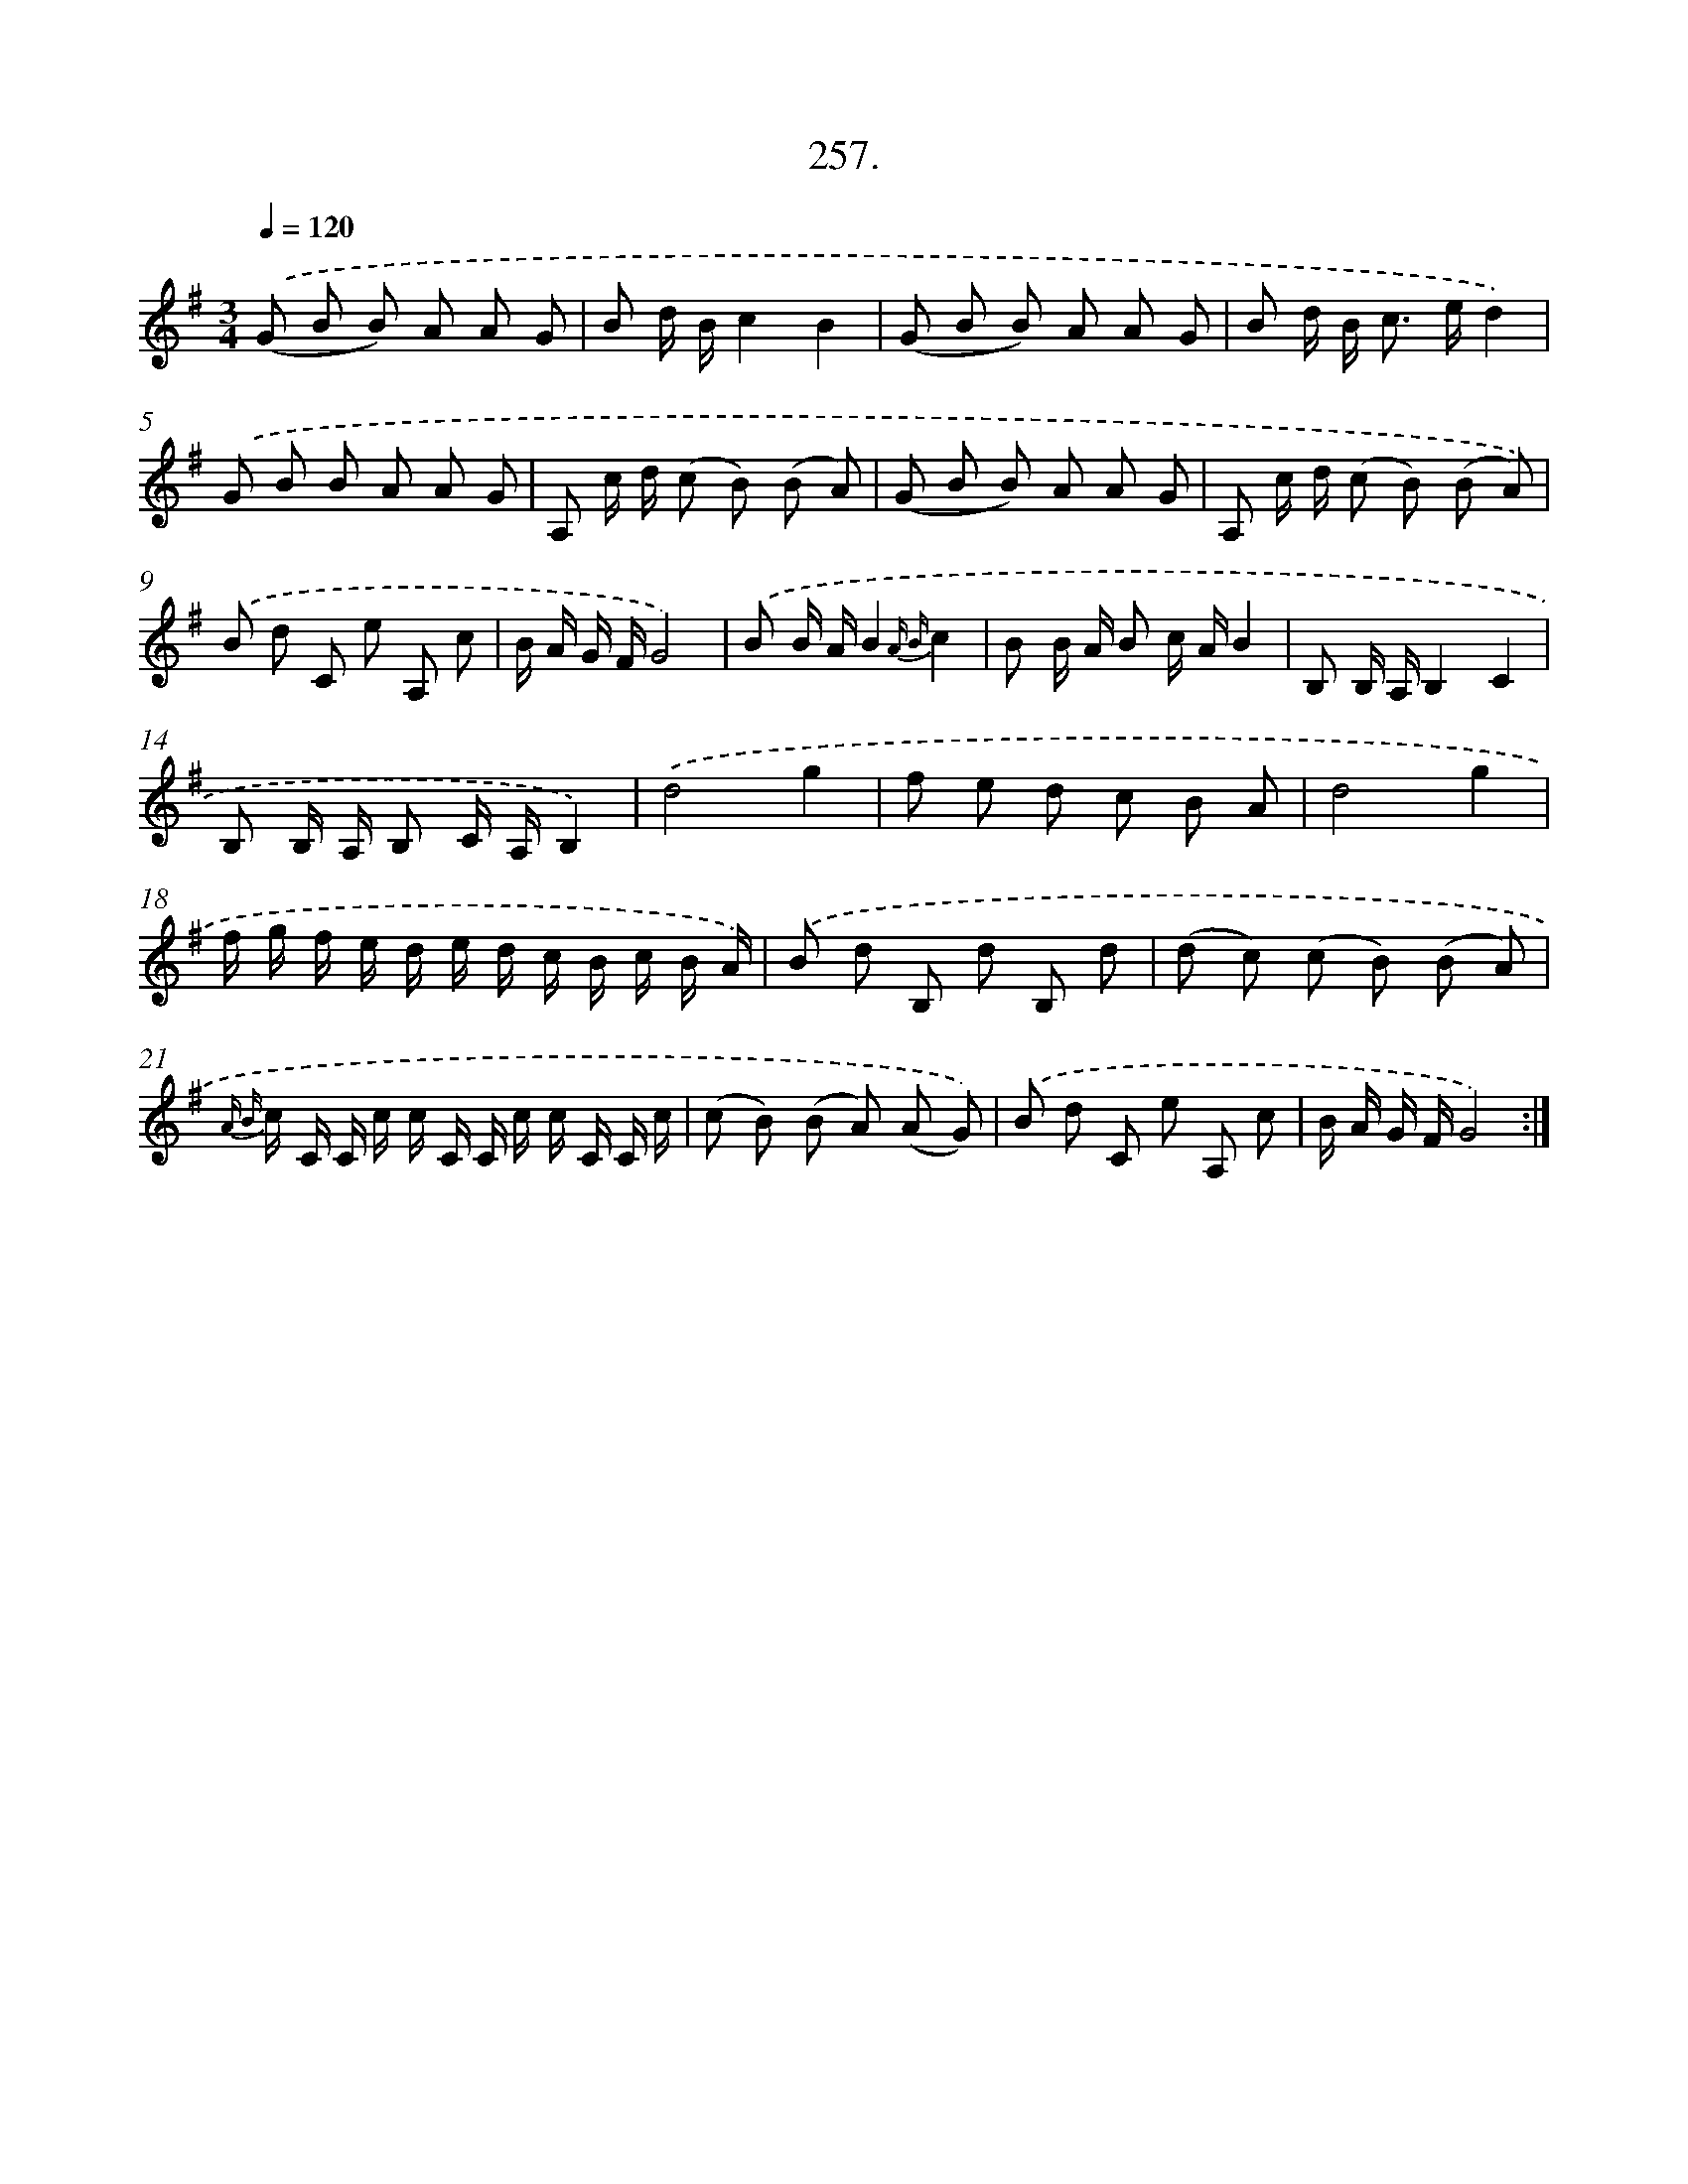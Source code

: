 X: 14621
T: 257.
%%abc-version 2.0
%%abcx-abcm2ps-target-version 5.9.1 (29 Sep 2008)
%%abc-creator hum2abc beta
%%abcx-conversion-date 2018/11/01 14:37:46
%%humdrum-veritas 1894299745
%%humdrum-veritas-data 1039492273
%%continueall 1
%%barnumbers 0
L: 1/8
M: 3/4
Q: 1/4=120
K: G clef=treble
.('(G B B) A A G |
B d/ B/c2B2 |
(G B B) A A G |
B d/ B< c e/d2) |
.('G B B A A G |
A, c/ d/ (c B) (B A) |
(G B B) A A G |
A, c/ d/ (c B) (B A)) |
.('B d C e A, c |
B/ A/ G/ F/G4) |
.('B B/ A/B2{A B}c2 |
B B/ A/ B c/ A/B2 |
B, B,/ A,/B,2C2 |
B, B,/ A,/ B, C/ A,/B,2) |
.('d4g2 |
f e d c B A |
d4g2 |
f/ g/ f/ e/ d/ e/ d/ c/ B/ c/ B/ A/) |
.('B d B, d B, d |
(d c) (c B) (B A) |
{A B} c/ C/ C/ c/ c/ C/ C/ c/ c/ C/ C/ c/ |
(c B) (B A) (A G)) |
.('B d C e A, c |
B/ A/ G/ F/G4) :|]
